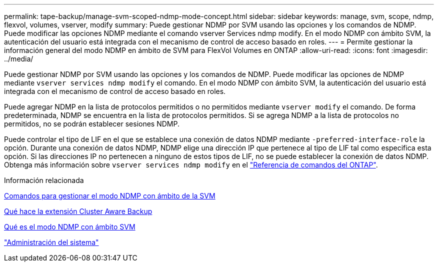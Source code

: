 ---
permalink: tape-backup/manage-svm-scoped-ndmp-mode-concept.html 
sidebar: sidebar 
keywords: manage, svm, scope, ndmp, flexvol, volumes, vserver, modify 
summary: Puede gestionar NDMP por SVM usando las opciones y los comandos de NDMP. Puede modificar las opciones NDMP mediante el comando vserver Services ndmp modify. En el modo NDMP con ámbito SVM, la autenticación del usuario está integrada con el mecanismo de control de acceso basado en roles. 
---
= Permite gestionar la información general del modo NDMP en ámbito de SVM para FlexVol Volumes en ONTAP
:allow-uri-read: 
:icons: font
:imagesdir: ../media/


[role="lead"]
Puede gestionar NDMP por SVM usando las opciones y los comandos de NDMP. Puede modificar las opciones de NDMP mediante `vserver services ndmp modify` el comando. En el modo NDMP con ámbito SVM, la autenticación del usuario está integrada con el mecanismo de control de acceso basado en roles.

Puede agregar NDMP en la lista de protocolos permitidos o no permitidos mediante `vserver modify` el comando. De forma predeterminada, NDMP se encuentra en la lista de protocolos permitidos. Si se agrega NDMP a la lista de protocolos no permitidos, no se podrán establecer sesiones NDMP.

Puede controlar el tipo de LIF en el que se establece una conexión de datos NDMP mediante `-preferred-interface-role` la opción. Durante una conexión de datos NDMP, NDMP elige una dirección IP que pertenece al tipo de LIF tal como especifica esta opción. Si las direcciones IP no pertenecen a ninguno de estos tipos de LIF, no se puede establecer la conexión de datos NDMP. Obtenga más información sobre `vserver services ndmp modify` en el link:https://docs.netapp.com/us-en/ontap-cli/vserver-services-ndmp-modify.html["Referencia de comandos del ONTAP"^].

.Información relacionada
xref:commands-manage-svm-scoped-ndmp-reference.adoc[Comandos para gestionar el modo NDMP con ámbito de la SVM]

xref:cluster-aware-backup-extension-concept.adoc[Qué hace la extensión Cluster Aware Backup]

xref:svm-scoped-ndmp-mode-concept.adoc[Qué es el modo NDMP con ámbito SVM]

link:../system-admin/index.html["Administración del sistema"]
